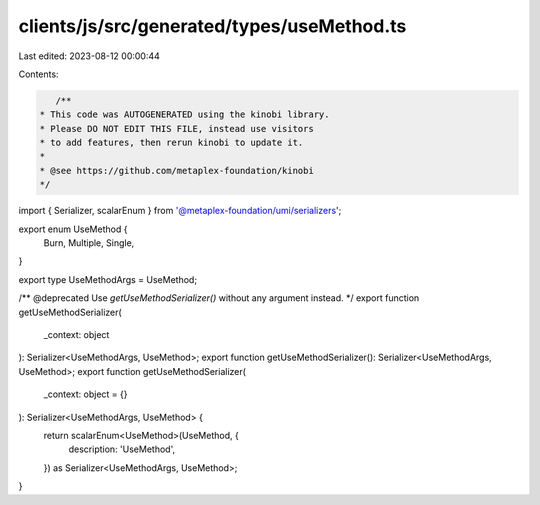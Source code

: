 clients/js/src/generated/types/useMethod.ts
===========================================

Last edited: 2023-08-12 00:00:44

Contents:

.. code-block:: ts

    /**
 * This code was AUTOGENERATED using the kinobi library.
 * Please DO NOT EDIT THIS FILE, instead use visitors
 * to add features, then rerun kinobi to update it.
 *
 * @see https://github.com/metaplex-foundation/kinobi
 */

import { Serializer, scalarEnum } from '@metaplex-foundation/umi/serializers';

export enum UseMethod {
  Burn,
  Multiple,
  Single,
}

export type UseMethodArgs = UseMethod;

/** @deprecated Use `getUseMethodSerializer()` without any argument instead. */
export function getUseMethodSerializer(
  _context: object
): Serializer<UseMethodArgs, UseMethod>;
export function getUseMethodSerializer(): Serializer<UseMethodArgs, UseMethod>;
export function getUseMethodSerializer(
  _context: object = {}
): Serializer<UseMethodArgs, UseMethod> {
  return scalarEnum<UseMethod>(UseMethod, {
    description: 'UseMethod',
  }) as Serializer<UseMethodArgs, UseMethod>;
}


